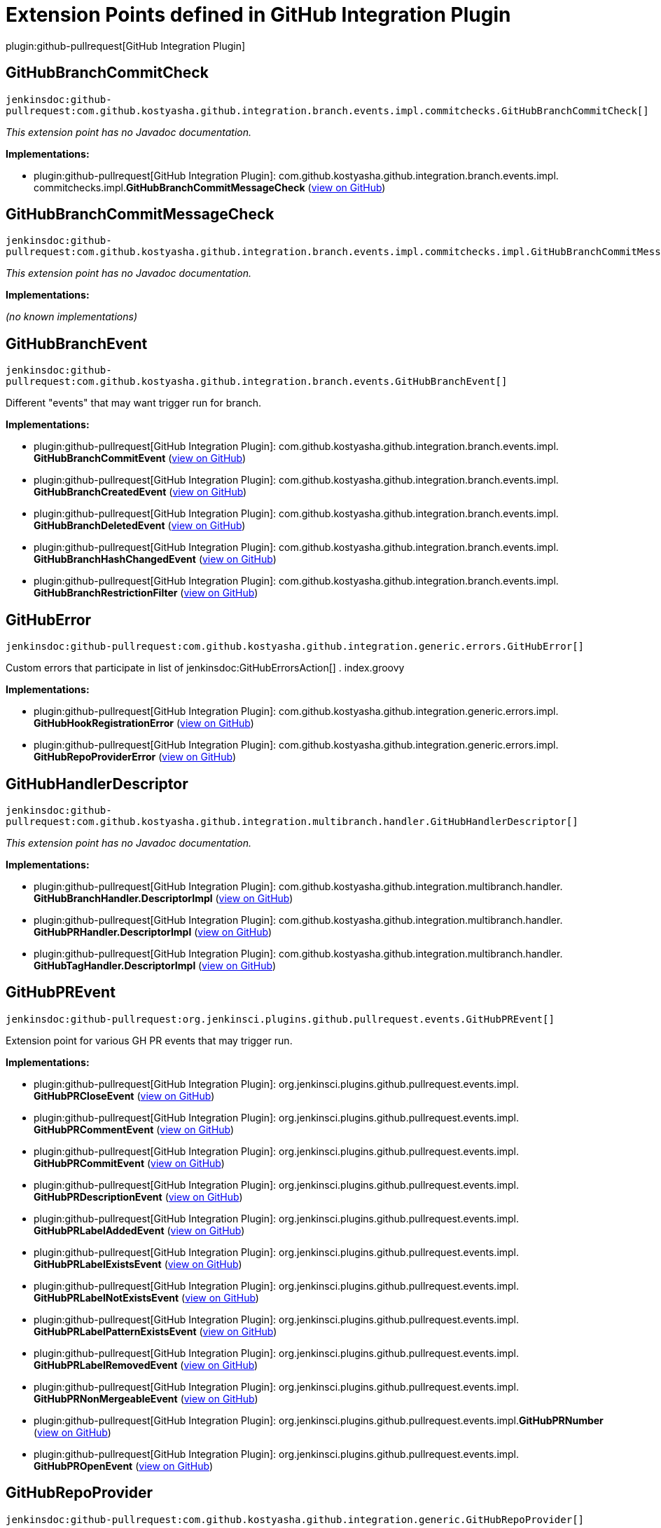 = Extension Points defined in GitHub Integration Plugin

plugin:github-pullrequest[GitHub Integration Plugin]

== GitHubBranchCommitCheck
`jenkinsdoc:github-pullrequest:com.github.kostyasha.github.integration.branch.events.impl.commitchecks.GitHubBranchCommitCheck[]`

_This extension point has no Javadoc documentation._

**Implementations:**

* plugin:github-pullrequest[GitHub Integration Plugin]: com.+++<wbr/>+++github.+++<wbr/>+++kostyasha.+++<wbr/>+++github.+++<wbr/>+++integration.+++<wbr/>+++branch.+++<wbr/>+++events.+++<wbr/>+++impl.+++<wbr/>+++commitchecks.+++<wbr/>+++impl.+++<wbr/>+++**GitHubBranchCommitMessageCheck** (link:https://github.com/jenkinsci/github-integration-plugin/search?q=GitHubBranchCommitMessageCheck&type=Code[view on GitHub])


== GitHubBranchCommitMessageCheck
`jenkinsdoc:github-pullrequest:com.github.kostyasha.github.integration.branch.events.impl.commitchecks.impl.GitHubBranchCommitMessageCheck[]`

_This extension point has no Javadoc documentation._

**Implementations:**

_(no known implementations)_


== GitHubBranchEvent
`jenkinsdoc:github-pullrequest:com.github.kostyasha.github.integration.branch.events.GitHubBranchEvent[]`

+++ Different "events" that may want trigger run for branch.+++


**Implementations:**

* plugin:github-pullrequest[GitHub Integration Plugin]: com.+++<wbr/>+++github.+++<wbr/>+++kostyasha.+++<wbr/>+++github.+++<wbr/>+++integration.+++<wbr/>+++branch.+++<wbr/>+++events.+++<wbr/>+++impl.+++<wbr/>+++**GitHubBranchCommitEvent** (link:https://github.com/jenkinsci/github-integration-plugin/search?q=GitHubBranchCommitEvent&type=Code[view on GitHub])
* plugin:github-pullrequest[GitHub Integration Plugin]: com.+++<wbr/>+++github.+++<wbr/>+++kostyasha.+++<wbr/>+++github.+++<wbr/>+++integration.+++<wbr/>+++branch.+++<wbr/>+++events.+++<wbr/>+++impl.+++<wbr/>+++**GitHubBranchCreatedEvent** (link:https://github.com/jenkinsci/github-integration-plugin/search?q=GitHubBranchCreatedEvent&type=Code[view on GitHub])
* plugin:github-pullrequest[GitHub Integration Plugin]: com.+++<wbr/>+++github.+++<wbr/>+++kostyasha.+++<wbr/>+++github.+++<wbr/>+++integration.+++<wbr/>+++branch.+++<wbr/>+++events.+++<wbr/>+++impl.+++<wbr/>+++**GitHubBranchDeletedEvent** (link:https://github.com/jenkinsci/github-integration-plugin/search?q=GitHubBranchDeletedEvent&type=Code[view on GitHub])
* plugin:github-pullrequest[GitHub Integration Plugin]: com.+++<wbr/>+++github.+++<wbr/>+++kostyasha.+++<wbr/>+++github.+++<wbr/>+++integration.+++<wbr/>+++branch.+++<wbr/>+++events.+++<wbr/>+++impl.+++<wbr/>+++**GitHubBranchHashChangedEvent** (link:https://github.com/jenkinsci/github-integration-plugin/search?q=GitHubBranchHashChangedEvent&type=Code[view on GitHub])
* plugin:github-pullrequest[GitHub Integration Plugin]: com.+++<wbr/>+++github.+++<wbr/>+++kostyasha.+++<wbr/>+++github.+++<wbr/>+++integration.+++<wbr/>+++branch.+++<wbr/>+++events.+++<wbr/>+++impl.+++<wbr/>+++**GitHubBranchRestrictionFilter** (link:https://github.com/jenkinsci/github-integration-plugin/search?q=GitHubBranchRestrictionFilter&type=Code[view on GitHub])


== GitHubError
`jenkinsdoc:github-pullrequest:com.github.kostyasha.github.integration.generic.errors.GitHubError[]`

+++ Custom errors that participate in list of+++ jenkinsdoc:GitHubErrorsAction[] +++.+++ +++ index.groovy+++


**Implementations:**

* plugin:github-pullrequest[GitHub Integration Plugin]: com.+++<wbr/>+++github.+++<wbr/>+++kostyasha.+++<wbr/>+++github.+++<wbr/>+++integration.+++<wbr/>+++generic.+++<wbr/>+++errors.+++<wbr/>+++impl.+++<wbr/>+++**GitHubHookRegistrationError** (link:https://github.com/jenkinsci/github-integration-plugin/search?q=GitHubHookRegistrationError&type=Code[view on GitHub])
* plugin:github-pullrequest[GitHub Integration Plugin]: com.+++<wbr/>+++github.+++<wbr/>+++kostyasha.+++<wbr/>+++github.+++<wbr/>+++integration.+++<wbr/>+++generic.+++<wbr/>+++errors.+++<wbr/>+++impl.+++<wbr/>+++**GitHubRepoProviderError** (link:https://github.com/jenkinsci/github-integration-plugin/search?q=GitHubRepoProviderError&type=Code[view on GitHub])


== GitHubHandlerDescriptor
`jenkinsdoc:github-pullrequest:com.github.kostyasha.github.integration.multibranch.handler.GitHubHandlerDescriptor[]`

_This extension point has no Javadoc documentation._

**Implementations:**

* plugin:github-pullrequest[GitHub Integration Plugin]: com.+++<wbr/>+++github.+++<wbr/>+++kostyasha.+++<wbr/>+++github.+++<wbr/>+++integration.+++<wbr/>+++multibranch.+++<wbr/>+++handler.+++<wbr/>+++**GitHubBranchHandler.+++<wbr/>+++DescriptorImpl** (link:https://github.com/jenkinsci/github-integration-plugin/search?q=GitHubBranchHandler.DescriptorImpl&type=Code[view on GitHub])
* plugin:github-pullrequest[GitHub Integration Plugin]: com.+++<wbr/>+++github.+++<wbr/>+++kostyasha.+++<wbr/>+++github.+++<wbr/>+++integration.+++<wbr/>+++multibranch.+++<wbr/>+++handler.+++<wbr/>+++**GitHubPRHandler.+++<wbr/>+++DescriptorImpl** (link:https://github.com/jenkinsci/github-integration-plugin/search?q=GitHubPRHandler.DescriptorImpl&type=Code[view on GitHub])
* plugin:github-pullrequest[GitHub Integration Plugin]: com.+++<wbr/>+++github.+++<wbr/>+++kostyasha.+++<wbr/>+++github.+++<wbr/>+++integration.+++<wbr/>+++multibranch.+++<wbr/>+++handler.+++<wbr/>+++**GitHubTagHandler.+++<wbr/>+++DescriptorImpl** (link:https://github.com/jenkinsci/github-integration-plugin/search?q=GitHubTagHandler.DescriptorImpl&type=Code[view on GitHub])


== GitHubPREvent
`jenkinsdoc:github-pullrequest:org.jenkinsci.plugins.github.pullrequest.events.GitHubPREvent[]`

+++ Extension point for various GH PR events that may trigger run.+++


**Implementations:**

* plugin:github-pullrequest[GitHub Integration Plugin]: org.+++<wbr/>+++jenkinsci.+++<wbr/>+++plugins.+++<wbr/>+++github.+++<wbr/>+++pullrequest.+++<wbr/>+++events.+++<wbr/>+++impl.+++<wbr/>+++**GitHubPRCloseEvent** (link:https://github.com/jenkinsci/github-integration-plugin/search?q=GitHubPRCloseEvent&type=Code[view on GitHub])
* plugin:github-pullrequest[GitHub Integration Plugin]: org.+++<wbr/>+++jenkinsci.+++<wbr/>+++plugins.+++<wbr/>+++github.+++<wbr/>+++pullrequest.+++<wbr/>+++events.+++<wbr/>+++impl.+++<wbr/>+++**GitHubPRCommentEvent** (link:https://github.com/jenkinsci/github-integration-plugin/search?q=GitHubPRCommentEvent&type=Code[view on GitHub])
* plugin:github-pullrequest[GitHub Integration Plugin]: org.+++<wbr/>+++jenkinsci.+++<wbr/>+++plugins.+++<wbr/>+++github.+++<wbr/>+++pullrequest.+++<wbr/>+++events.+++<wbr/>+++impl.+++<wbr/>+++**GitHubPRCommitEvent** (link:https://github.com/jenkinsci/github-integration-plugin/search?q=GitHubPRCommitEvent&type=Code[view on GitHub])
* plugin:github-pullrequest[GitHub Integration Plugin]: org.+++<wbr/>+++jenkinsci.+++<wbr/>+++plugins.+++<wbr/>+++github.+++<wbr/>+++pullrequest.+++<wbr/>+++events.+++<wbr/>+++impl.+++<wbr/>+++**GitHubPRDescriptionEvent** (link:https://github.com/jenkinsci/github-integration-plugin/search?q=GitHubPRDescriptionEvent&type=Code[view on GitHub])
* plugin:github-pullrequest[GitHub Integration Plugin]: org.+++<wbr/>+++jenkinsci.+++<wbr/>+++plugins.+++<wbr/>+++github.+++<wbr/>+++pullrequest.+++<wbr/>+++events.+++<wbr/>+++impl.+++<wbr/>+++**GitHubPRLabelAddedEvent** (link:https://github.com/jenkinsci/github-integration-plugin/search?q=GitHubPRLabelAddedEvent&type=Code[view on GitHub])
* plugin:github-pullrequest[GitHub Integration Plugin]: org.+++<wbr/>+++jenkinsci.+++<wbr/>+++plugins.+++<wbr/>+++github.+++<wbr/>+++pullrequest.+++<wbr/>+++events.+++<wbr/>+++impl.+++<wbr/>+++**GitHubPRLabelExistsEvent** (link:https://github.com/jenkinsci/github-integration-plugin/search?q=GitHubPRLabelExistsEvent&type=Code[view on GitHub])
* plugin:github-pullrequest[GitHub Integration Plugin]: org.+++<wbr/>+++jenkinsci.+++<wbr/>+++plugins.+++<wbr/>+++github.+++<wbr/>+++pullrequest.+++<wbr/>+++events.+++<wbr/>+++impl.+++<wbr/>+++**GitHubPRLabelNotExistsEvent** (link:https://github.com/jenkinsci/github-integration-plugin/search?q=GitHubPRLabelNotExistsEvent&type=Code[view on GitHub])
* plugin:github-pullrequest[GitHub Integration Plugin]: org.+++<wbr/>+++jenkinsci.+++<wbr/>+++plugins.+++<wbr/>+++github.+++<wbr/>+++pullrequest.+++<wbr/>+++events.+++<wbr/>+++impl.+++<wbr/>+++**GitHubPRLabelPatternExistsEvent** (link:https://github.com/jenkinsci/github-integration-plugin/search?q=GitHubPRLabelPatternExistsEvent&type=Code[view on GitHub])
* plugin:github-pullrequest[GitHub Integration Plugin]: org.+++<wbr/>+++jenkinsci.+++<wbr/>+++plugins.+++<wbr/>+++github.+++<wbr/>+++pullrequest.+++<wbr/>+++events.+++<wbr/>+++impl.+++<wbr/>+++**GitHubPRLabelRemovedEvent** (link:https://github.com/jenkinsci/github-integration-plugin/search?q=GitHubPRLabelRemovedEvent&type=Code[view on GitHub])
* plugin:github-pullrequest[GitHub Integration Plugin]: org.+++<wbr/>+++jenkinsci.+++<wbr/>+++plugins.+++<wbr/>+++github.+++<wbr/>+++pullrequest.+++<wbr/>+++events.+++<wbr/>+++impl.+++<wbr/>+++**GitHubPRNonMergeableEvent** (link:https://github.com/jenkinsci/github-integration-plugin/search?q=GitHubPRNonMergeableEvent&type=Code[view on GitHub])
* plugin:github-pullrequest[GitHub Integration Plugin]: org.+++<wbr/>+++jenkinsci.+++<wbr/>+++plugins.+++<wbr/>+++github.+++<wbr/>+++pullrequest.+++<wbr/>+++events.+++<wbr/>+++impl.+++<wbr/>+++**GitHubPRNumber** (link:https://github.com/jenkinsci/github-integration-plugin/search?q=GitHubPRNumber&type=Code[view on GitHub])
* plugin:github-pullrequest[GitHub Integration Plugin]: org.+++<wbr/>+++jenkinsci.+++<wbr/>+++plugins.+++<wbr/>+++github.+++<wbr/>+++pullrequest.+++<wbr/>+++events.+++<wbr/>+++impl.+++<wbr/>+++**GitHubPROpenEvent** (link:https://github.com/jenkinsci/github-integration-plugin/search?q=GitHubPROpenEvent&type=Code[view on GitHub])


== GitHubRepoProvider
`jenkinsdoc:github-pullrequest:com.github.kostyasha.github.integration.generic.GitHubRepoProvider[]`

+++ Extension for providing GH connection for specified repository with job context.+++ +++ You can extract additional information from job to define what connection provide.+++


**Implementations:**

* plugin:github-pullrequest[GitHub Integration Plugin]: com.+++<wbr/>+++github.+++<wbr/>+++kostyasha.+++<wbr/>+++github.+++<wbr/>+++integration.+++<wbr/>+++generic.+++<wbr/>+++repoprovider.+++<wbr/>+++**GitHubPluginRepoProvider** (link:https://github.com/jenkinsci/github-integration-plugin/search?q=GitHubPluginRepoProvider&type=Code[view on GitHub])


== GitHubRepoProvider2
`jenkinsdoc:github-pullrequest:com.github.kostyasha.github.integration.multibranch.repoprovider.GitHubRepoProvider2[]`

_This extension point has no Javadoc documentation._

**Implementations:**

* plugin:github-pullrequest[GitHub Integration Plugin]: com.+++<wbr/>+++github.+++<wbr/>+++kostyasha.+++<wbr/>+++github.+++<wbr/>+++integration.+++<wbr/>+++multibranch.+++<wbr/>+++repoprovider.+++<wbr/>+++**GitHubPluginRepoProvider2** (link:https://github.com/jenkinsci/github-integration-plugin/search?q=GitHubPluginRepoProvider2&type=Code[view on GitHub])


== GitHubSCMFactory
`jenkinsdoc:github-pullrequest:com.github.kostyasha.github.integration.multibranch.scm.GitHubSCMFactory[]`

_This extension point has no Javadoc documentation._

**Implementations:**

* plugin:github-pullrequest[GitHub Integration Plugin]: com.+++<wbr/>+++github.+++<wbr/>+++kostyasha.+++<wbr/>+++github.+++<wbr/>+++integration.+++<wbr/>+++multibranch.+++<wbr/>+++scm.+++<wbr/>+++**AsIsGitSCMFactory** (link:https://github.com/jenkinsci/github-integration-plugin/search?q=AsIsGitSCMFactory&type=Code[view on GitHub])
* plugin:github-pullrequest[GitHub Integration Plugin]: com.+++<wbr/>+++github.+++<wbr/>+++kostyasha.+++<wbr/>+++github.+++<wbr/>+++integration.+++<wbr/>+++multibranch.+++<wbr/>+++scm.+++<wbr/>+++**NoGitHubSCMFactory** (link:https://github.com/jenkinsci/github-integration-plugin/search?q=NoGitHubSCMFactory&type=Code[view on GitHub])


== GitHubTagEvent
`jenkinsdoc:github-pullrequest:com.github.kostyasha.github.integration.tag.events.GitHubTagEvent[]`

+++ Different "events" that may want trigger run for tag.+++


**Implementations:**

* plugin:github-pullrequest[GitHub Integration Plugin]: com.+++<wbr/>+++github.+++<wbr/>+++kostyasha.+++<wbr/>+++github.+++<wbr/>+++integration.+++<wbr/>+++tag.+++<wbr/>+++events.+++<wbr/>+++impl.+++<wbr/>+++**GitHubTagCreatedEvent** (link:https://github.com/jenkinsci/github-integration-plugin/search?q=GitHubTagCreatedEvent&type=Code[view on GitHub])
* plugin:github-pullrequest[GitHub Integration Plugin]: com.+++<wbr/>+++github.+++<wbr/>+++kostyasha.+++<wbr/>+++github.+++<wbr/>+++integration.+++<wbr/>+++tag.+++<wbr/>+++events.+++<wbr/>+++impl.+++<wbr/>+++**GitHubTagRestrictionFilter** (link:https://github.com/jenkinsci/github-integration-plugin/search?q=GitHubTagRestrictionFilter&type=Code[view on GitHub])

